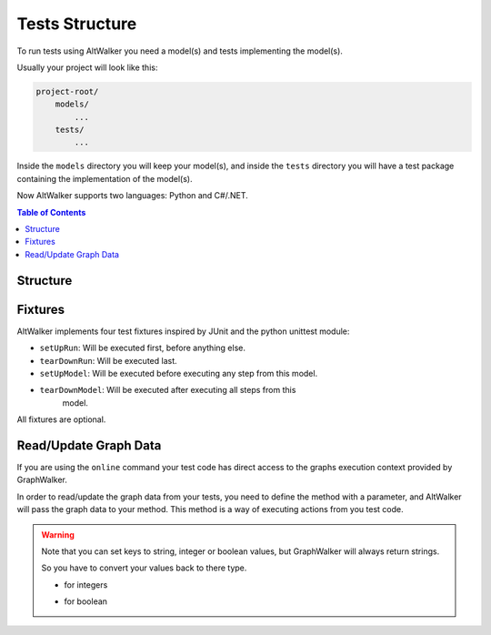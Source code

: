 Tests Structure
===============

To run tests using AltWalker you need a model(s) and tests implementing
the model(s).

Usually your project will look like this:

.. code::

    project-root/
        models/
            ...
        tests/
            ...

Inside the ``models`` directory you will keep your model(s), and inside the
``tests`` directory you will have a test package containing the implementation
of the model(s).

Now AltWalker supports two languages: Python and C#/.NET.


.. contents:: Table of Contents
    :local:
    :backlinks: none


Structure
---------

.. tabs::

    .. group-tab:: Python

        AltWalker requires a python package (usually named ``tests``) and inside a python module named  ``test.py``.

        .. code::

            project-root/
                tests/
                    __init__.py
                    test.py

        Inside ``test.py`` each model is implemented in a class, and each
        vertex/edge in a method inside the class.

        .. code-block:: python

            # tests/test.py

            class ModelA:
                """The implementation of the model named ModelA."""

                def vertex_a(self):
                    """The implementation of the vertex named vertex_a form ModelA."""

                def edge_a(self):
                    """The implementation of the edge named edge_a form ModelA."""


            class ModelB:
                """The implementation of the model named ModelB."""

                def vertex_b(self):
                    """The implementation of the vertex named vertex_b form ModelB."""

                def edge_b(self):
                    """The implementation of the edge named edge_b form ModelB."""

    .. group-tab:: C#/.NET

        AltWalker requires a c# console application that depends on `altwalker.executor <https://www.nuget.org/packages/AltWalker.Executor/>`_ from NuGet and runs the ``ExecutorService``.

        .. code-block:: c#

            /// The implementation of the model named ModelA.
            public class ModelA {

                /// The implementation of the vertex named vertex_a.
                public void vertex_a() {}

                /// The implementation of the edge named edge_a
                public void edge_a() {}
            }

            public class Program {
                    public static void Main (string[] args) {
                        ExecutorService service = new ExecutorService();
                        service.RegisterSetup<Setup>();
                        service.Start(args);
                    }
                }

        The ``altwalker.executor`` targets .netstandard 2.0.

Fixtures
--------

AltWalker implements four test fixtures inspired by JUnit and the python
unittest module:

- ``setUpRun``: Will be executed first, before anything else.
- ``tearDownRun``: Will be executed last.
- ``setUpModel``: Will be executed before executing any step from this model.
- ``tearDownModel``: Will be executed after executing all steps from this
    model.

All fixtures are optional.

.. tabs::

    .. group-tab:: Python

        .. code-block:: python

            # tests/test.py

            def setUpRun():
                """Will be executed first, before anything else."""

            def tearDownRun():
                """Will be executed last."""


            class ModelA:

                def setUpModel(self):
                    """Will be executed before executing any step from this model."""

                def tearDownModel(self):
                    """Will be executed after executing all steps from this model."""

                def vertex_a(self):
                    pass

                def edge_a(self):
                    pass

    .. group-tab:: C#/.NET

        Define ``setUpModel`` and ``tearDownModel`` inside the model class.

        Define ``setUpRun`` and ``tearDownRun`` inside a Setup class, and register it inside the executor service: ``ExecutorService.RegisterSetup<T>();``

        .. code-block:: c#

            /// The implementation of the model named ModelA.
            public class ModelA {

                /// Will be executed before executing all steps from this model
                public void setUpModel() {}

                /// Will be executed after executing all steps from this model
                public void tearDownModel() {}
            }

            public class Startup {

                /// Will be executed first, before anything else.
                public void setUpRun() {}

                /// Will be executed first, after anything else.
                public void tearDownRun() {}
            }

            public class Program {
                public static void Main (string[] args) {
                    ExecutorService service = new ExecutorService();

                    service.RegisterModel<MyModel>();
                    service.RegisterSetup<Setup>();

                    service.Start(args);
                }
            }

Read/Update Graph Data
----------------------

If you are using the ``online`` command your test code has direct access to the
graphs execution context provided by GraphWalker.

In order to read/update the graph data from your tests, you need to define the
method with a parameter, and AltWalker will pass the graph data to your method.
This method is a way of executing actions from you test code.

.. tabs::

    .. group-tab:: Python

        The second parameter will be a ``dict`` object, that object allows you to read and update the graph data.

        .. code-block:: python

            def element_method(self, data):
                """A simple example of a method for a vertex/edge inside a model.

                Args:
                    data: AltWalker will pass a ``dict`` object.
                """

                # to get the value for a single key
                value = data["key"]

                # to set a new value for a key
                data["strVariable"] = "new_value"
                data["intVariable"] = 1
                data["boolVariable"] = True


    .. group-tab:: C#/.NET

        The second parameter will be a ``IDictionary<string, dynamic>`` object, that object allows you to read and update the graph data.

        .. code-block:: c#

            /// A simple example of a method for a vertex/edge inside a model.
            public void element_method(IDictionary<string, dynamic> data)
            {
                // to get the value for a single key
                string value = data["key"]

                // to set a new value for a key
                data["strVariable"] = "new_value"
                data["intVariable"] = 1
                data["boolVariable"] = true
            }

.. warning::

    Note that you can set keys to string, integer or boolean values, but GraphWalker will always return strings.

    So you have to convert your values back to there type.

    * for integers

    .. tabs::

        .. group-tab:: Python

            .. code-block:: python

                value = int(data["integer"])

        .. group-tab:: C#/.NET

            .. code-block:: c#

                int value = int.Parse(data["integer"]);


    * for boolean

    .. tabs::

        .. group-tab:: Python

            .. code-block:: python

                value = data["boolean"] == "true"

        .. group-tab:: C#/.NET

            .. code-block:: c#

                bool value = data["boolean"] == "true";
